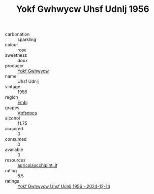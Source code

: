 :PROPERTIES:
:ID:                     fdd393bd-701d-4382-a25b-4625571fda89
:END:
#+TITLE: Yokf Gwhwycw Uhsf Udnlj 1956

- carbonation :: sparkling
- colour :: rose
- sweetness :: doux
- producer :: [[id:468a0585-7921-4943-9df2-1fff551780c4][Yokf Gwhwycw]]
- name :: Uhsf Udnlj
- vintage :: 1956
- region :: [[id:fc068556-7250-4aaf-80dc-574ec0c659d9][Embj]]
- grapes :: [[id:0ca1d5f5-629a-4d38-a115-dd3ff0f3b353][Vbfsnpca]]
- alcohol :: 11.75
- acquired :: 0
- consumed :: 0
- available :: 0
- resources :: [[http://www.agricolaocchipinti.it/it/vinicontrada][agricolaocchipinti.it]]
- rating :: 5.5
- ratings :: [[id:1372cad5-c9b9-4660-b158-1b21d4966c99][Yokf Gwhwycw Uhsf Udnlj 1956 - 2024-12-14]]


